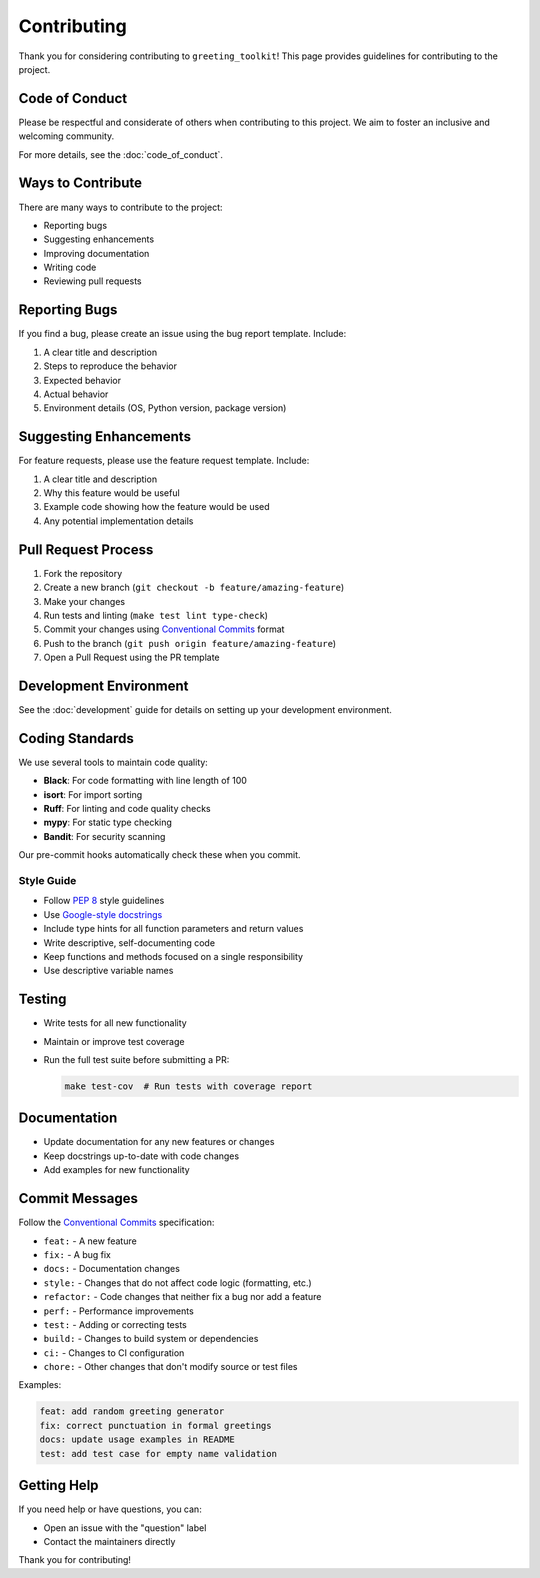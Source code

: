 ============
Contributing
============

Thank you for considering contributing to ``greeting_toolkit``! This page provides guidelines for contributing to the project.

Code of Conduct
--------------

Please be respectful and considerate of others when contributing to this project. We aim to foster an inclusive and welcoming community.

For more details, see the :doc:`code_of_conduct`.

Ways to Contribute
-----------------

There are many ways to contribute to the project:

- Reporting bugs
- Suggesting enhancements
- Improving documentation
- Writing code
- Reviewing pull requests

Reporting Bugs
-------------

If you find a bug, please create an issue using the bug report template. Include:

1. A clear title and description
2. Steps to reproduce the behavior
3. Expected behavior
4. Actual behavior
5. Environment details (OS, Python version, package version)

Suggesting Enhancements
----------------------

For feature requests, please use the feature request template. Include:

1. A clear title and description
2. Why this feature would be useful
3. Example code showing how the feature would be used
4. Any potential implementation details

Pull Request Process
------------------

1. Fork the repository
2. Create a new branch (``git checkout -b feature/amazing-feature``)
3. Make your changes
4. Run tests and linting (``make test lint type-check``)
5. Commit your changes using `Conventional Commits <https://www.conventionalcommits.org/>`_ format
6. Push to the branch (``git push origin feature/amazing-feature``)
7. Open a Pull Request using the PR template

Development Environment
---------------------

See the :doc:`development` guide for details on setting up your development environment.

Coding Standards
--------------

We use several tools to maintain code quality:

- **Black**: For code formatting with line length of 100
- **isort**: For import sorting
- **Ruff**: For linting and code quality checks
- **mypy**: For static type checking
- **Bandit**: For security scanning

Our pre-commit hooks automatically check these when you commit.

Style Guide
~~~~~~~~~~

- Follow `PEP 8 <https://pep8.org/>`_ style guidelines
- Use `Google-style docstrings <https://sphinxcontrib-napoleon.readthedocs.io/en/latest/example_google.html>`_
- Include type hints for all function parameters and return values
- Write descriptive, self-documenting code
- Keep functions and methods focused on a single responsibility
- Use descriptive variable names

Testing
------

- Write tests for all new functionality
- Maintain or improve test coverage
- Run the full test suite before submitting a PR:

  .. code-block:: bash

      make test-cov  # Run tests with coverage report

Documentation
-----------

- Update documentation for any new features or changes
- Keep docstrings up-to-date with code changes
- Add examples for new functionality

Commit Messages
-------------

Follow the `Conventional Commits <https://www.conventionalcommits.org/>`_ specification:

- ``feat:`` - A new feature
- ``fix:`` - A bug fix
- ``docs:`` - Documentation changes
- ``style:`` - Changes that do not affect code logic (formatting, etc.)
- ``refactor:`` - Code changes that neither fix a bug nor add a feature
- ``perf:`` - Performance improvements
- ``test:`` - Adding or correcting tests
- ``build:`` - Changes to build system or dependencies
- ``ci:`` - Changes to CI configuration
- ``chore:`` - Other changes that don't modify source or test files

Examples:

.. code-block:: text

    feat: add random greeting generator
    fix: correct punctuation in formal greetings
    docs: update usage examples in README
    test: add test case for empty name validation

Getting Help
-----------

If you need help or have questions, you can:

- Open an issue with the "question" label
- Contact the maintainers directly

Thank you for contributing!
